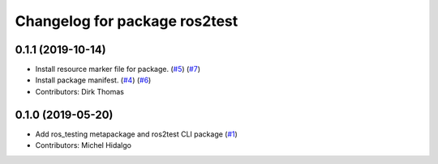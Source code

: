 ^^^^^^^^^^^^^^^^^^^^^^^^^^^^^^
Changelog for package ros2test
^^^^^^^^^^^^^^^^^^^^^^^^^^^^^^

0.1.1 (2019-10-14)
------------------
* Install resource marker file for package. (`#5 <https://github.com/ros2/ros_testing/issues/5>`_) (`#7 <https://github.com/ros2/ros_testing/issues/7>`_)
* Install package manifest. (`#4 <https://github.com/ros2/ros_testing/issues/4>`_) (`#6 <https://github.com/ros2/ros_testing/issues/6>`_)
* Contributors: Dirk Thomas

0.1.0 (2019-05-20)
------------------
* Add ros_testing metapackage and ros2test CLI package (`#1 <https://github.com/ros2/ros_testing/issues/1>`_)
* Contributors: Michel Hidalgo
